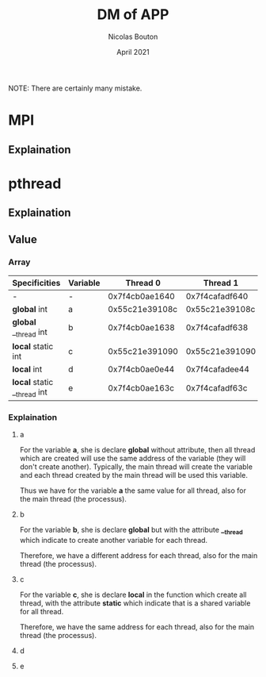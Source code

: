 #+TITLE: DM of APP
#+AUTHOR: Nicolas Bouton
#+DATE: April 2021

NOTE: There are certainly many mistake.

* MPI
** Explaination
* pthread
** Explaination
** Value
*** Array
    
    | *Specificities*             | *Variable* |     *Thread 0* |     *Thread 1* |     *Thread 2* |     *Thread 3* | *Main*         |
    |-----------------------------+------------+----------------+----------------+----------------+----------------+----------------|
    | -                           | -          | 0x7f4cb0ae1640 | 0x7f4cafadf640 | 0x7f4cb02e0640 | 0x7f4caf2de640 | 0x7f4cb0ae2740 |
    |-----------------------------+------------+----------------+----------------+----------------+----------------+----------------|
    | *global* int                | a          | 0x55c21e39108c | 0x55c21e39108c | 0x55c21e39108c | 0x55c21e39108c | 0x55c21e39108c |
    | *global* __thread int       | b          | 0x7f4cb0ae1638 | 0x7f4cafadf638 | 0x7f4cb02e0638 | 0x7f4caf2de638 | 0x7f4cb0ae2738 |
    | *local* static int          | c          | 0x55c21e391090 | 0x55c21e391090 | 0x55c21e391090 | 0x55c21e391090 | -              |
    | *local* int                 | d          | 0x7f4cb0ae0e44 | 0x7f4cafadee44 | 0x7f4cb02dfe44 | 0x7f4caf2dde44 | -              |
    | *local* static __thread int | e          | 0x7f4cb0ae163c | 0x7f4cafadf63c | 0x7f4cb02e063c | 0x7f4caf2de63c | -              |
    |-----------------------------+------------+----------------+----------------+----------------+----------------+----------------|


*** Explaination
**** a

     For the variable *a*, she is declare *global* without attribute, then all
     thread which are created will use the same address of the variable (they
     will don't create another). Typically, the main thread will create the
     variable and each thread created by the main thread will be used this
     variable.

     Thus we have for the variable *a* the same value for all thread, also for
     the main thread (the processus).

**** b

     For the variable *b*, she is declare *global* but with the attribute
     *__thread* which indicate to create another variable for each thread.

     Therefore, we have a different address for each thread, also for the main
     thread (the processus).

**** c

     For the variable *c*, she is declare *local* in the function which create
     all thread, with the attribute *static* which indicate that is a shared
     variable for all thread.

     Therefore, we have the same address for each thread, also for the main
     thread (the processus).

**** d
**** e

